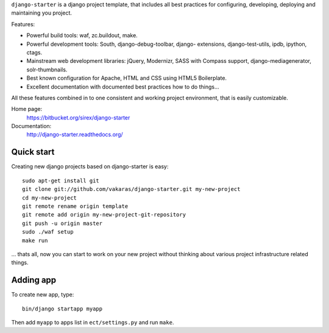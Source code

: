 ``django-starter`` is a django project template, that includes all best
practices for configuring, developing, deploying and maintaining you
project.

Features:

* Powerful build tools: waf, zc.buildout, make.

* Powerful development tools: South, django-debug-toolbar, django-
  extensions, django-test-utils, ipdb, ipython, ctags.

* Mainstream web development libraries: jQuery, Modernizr, SASS with Compass
  support, django-mediagenerator, solr-thumbnails.

* Best known configuration for Apache, HTML and CSS using HTML5 Boilerplate.

* Excellent documentation with documented best practices how to do things...

All these features combined in to one consistent and working project
environment, that is easily customizable.

Home page:
    https://bitbucket.org/sirex/django-starter

Documentation:
    http://django-starter.readthedocs.org/

Quick start
===========

Creating new django projects based on django-starter is easy::

    sudo apt-get install git
    git clone git://github.com/vakaras/django-starter.git my-new-project
    cd my-new-project
    git remote rename origin template
    git remote add origin my-new-project-git-repository
    git push -u origin master
    sudo ./waf setup
    make run

... thats all, now you can start to work on your new project without
thinking about various project infrastructure related things.

Adding app
==========

To create new app, type::

    bin/django startapp myapp

Then add ``myapp`` to apps list in ``ect/settings.py`` and run ``make``.
